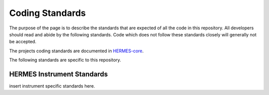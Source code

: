 .. _coding-standards:

****************
Coding Standards
****************

The purpose of the page is to describe the standards that are expected of all the code in this repository.
All developers should read and abide by the following standards.
Code which does not follow these standards closely will generally not be accepted.

The projects coding standards are documented in `HERMES-core <https://hermes-core.readthedocs.io/en/latest/dev-guide/code_standards.html>`_.

The following standards are specific to this repository.


HERMES Instrument Standards
===========================

insert instrument specific standards here.